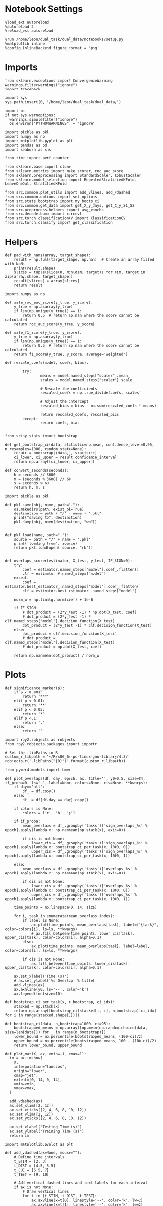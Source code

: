#+STARTUP: fold
#+PROPERTY: header-args:ipython :results both :exports both :async yes :session sample_overlaps :kernel dual_data :output-dir ./figures/sample_overlaps :file (lc/org-babel-tangle-figure-filename)

* Notebook Settings

#+begin_src ipython
%load_ext autoreload
%autoreload 2
%reload_ext autoreload

%run /home/leon/dual_task/dual_data/notebooks/setup.py
%matplotlib inline
%config InlineBackend.figure_format = 'png'
#+end_src

#+RESULTS:
: The autoreload extension is already loaded. To reload it, use:
:   %reload_ext autoreload
: Python exe
: /home/leon/mambaforge/envs/dual_data/bin/python

* Imports

#+begin_src ipython
  from sklearn.exceptions import ConvergenceWarning
  warnings.filterwarnings("ignore")
  import traceback

  import sys
  sys.path.insert(0, '/home/leon/dual_task/dual_data/')

  import os
  if not sys.warnoptions:
    warnings.simplefilter("ignore")
    os.environ["PYTHONWARNINGS"] = "ignore"

  import pickle as pkl
  import numpy as np
  import matplotlib.pyplot as plt
  import pandas as pd
  import seaborn as sns

  from time import perf_counter

  from sklearn.base import clone
  from sklearn.metrics import make_scorer, roc_auc_score
  from sklearn.preprocessing import StandardScaler, RobustScaler
  from sklearn.model_selection import RepeatedStratifiedKFold, LeaveOneOut, StratifiedKFold

  from src.common.plot_utils import add_vlines, add_vdashed
  from src.common.options import set_options
  from src.stats.bootstrap import my_boots_ci
  from src.common.get_data import get_X_y_days, get_X_y_S1_S2
  from src.preprocess.helpers import avg_epochs
  from src.decode.bump import circcvl
  from src.torch.classificationCV import ClassificationCV
  from src.torch.classify import get_classification
#+end_src

#+RESULTS:

* Helpers

#+begin_src ipython
def pad_with_nans(array, target_shape):
    result = np.full(target_shape, np.nan)  # Create an array filled with NaNs
    print(result.shape)
    slices = tuple(slice(0, min(dim, target)) for dim, target in zip(array.shape, target_shape))
    result[slices] = array[slices]
    return result
#+end_src

#+RESULTS:

#+begin_src ipython :tangle ../src/torch/utils.py
  import numpy as np

  def safe_roc_auc_score(y_true, y_score):
      y_true = np.asarray(y_true)
      if len(np.unique(y_true)) == 1:
          return 0.5  # return np.nan where the score cannot be calculated
      return roc_auc_score(y_true, y_score)

  def safe_f1_score(y_true, y_score):
      y_true = np.asarray(y_true)
      if len(np.unique(y_true)) == 1:
          return 0.5  # return np.nan where the score cannot be calculated
      return f1_score(y_true, y_score, average='weighted')
      #+end_src

#+RESULTS:

#+begin_src ipython :tangle ../src/torch/utils.py
  def rescale_coefs(model, coefs, bias):

          try:
                  means = model.named_steps["scaler"].mean_
                  scales = model.named_steps["scaler"].scale_

                  # Rescale the coefficients
                  rescaled_coefs = np.true_divide(coefs, scales)

                  # Adjust the intercept
                  rescaled_bias = bias - np.sum(rescaled_coefs * means)

                  return rescaled_coefs, rescaled_bias
          except:
                  return coefs, bias

#+end_src

#+RESULTS:

#+begin_src ipython :tangle ../src/torch/utils.py
  from scipy.stats import bootstrap

  def get_bootstrap_ci(data, statistic=np.mean, confidence_level=0.95, n_resamples=1000, random_state=None):
      result = bootstrap((data,), statistic)
      ci_lower, ci_upper = result.confidence_interval
      return np.array([ci_lower, ci_upper])
#+end_src

#+RESULTS:

#+begin_src ipython :tangle ../src/torch/utils.py
  def convert_seconds(seconds):
      h = seconds // 3600
      m = (seconds % 3600) // 60
      s = seconds % 60
      return h, m, s
#+end_src

#+RESULTS:

#+begin_src ipython :tangle ../src/torch/utils.py
  import pickle as pkl

  def pkl_save(obj, name, path="."):
      os.makedirs(path, exist_ok=True)
      destination = path + "/" + name + ".pkl"
      print("saving to", destination)
      pkl.dump(obj, open(destination, "wb"))


  def pkl_load(name, path="."):
      source = path + "/" + name + '.pkl'
      print('loading from', source)
      return pkl.load(open( source, "rb"))

#+end_src

#+RESULTS:

#+begin_src ipython
def overlaps_scorer(estimator, X_test, y_test, IF_SIGN=0):
    try:
        coef = estimator.named_steps["model"].coef_.flatten()
        clf = estimator #.named_steps["model"]
    except:
        coef = estimator.best_estimator_.named_steps["model"].coef_.flatten()
        clf = estimator.best_estimator_.named_steps["model"]

    norm_w = np.linalg.norm(coef) + 1e-6

    if IF_SIGN:
        # dot_product = (2*y_test -1) * np.dot(X_test, coef)
        # dot_product = (2*y_test -1) * clf.named_steps["model"].decision_function(X_test)
        dot_product = (2*y_test -1) * clf.decision_function(X_test)
    else:
        dot_product = clf.decision_function(X_test)
        # dot_product = clf.named_steps["model"].decision_function(X_test)
        # dot_product = np.dot(X_test, coef)

    return np.nanmean(dot_product) / norm_w
#+end_src

#+RESULTS:

* Plots

#+begin_src ipython
def significance_marker(p):
    if p < 0.001:
        return '***'
    elif p < 0.01:
        return '**'
    elif p < 0.05:
        return '*'
    elif p <.1:
        return '.'
    else:
        return ''
#+end_src

#+RESULTS:

#+begin_src ipython
import rpy2.robjects as robjects
from rpy2.robjects.packages import importr

# Set the .libPaths in R
custom_r_libpath = '~/R/x86_64-pc-linux-gnu-library/4.3/'
robjects.r('.libPaths("{0}")'.format(custom_r_libpath))

from pymer4.models import Lmer
#+end_src

#+RESULTS:
#+begin_example
During startup - Warning messages:
1: package ‘methods’ was built under R version 4.4.2
2: package ‘datasets’ was built under R version 4.4.2
3: package ‘utils’ was built under R version 4.4.2
4: package ‘grDevices’ was built under R version 4.4.2
5: package ‘graphics’ was built under R version 4.4.2
6: package ‘stats’ was built under R version 4.4.2
R[write to console]: In addition:
R[write to console]: Warning message:
R[write to console]: package ‘tools’ was built under R version 4.4.2
#+end_example

#+begin_src ipython
def plot_overlaps(df, day, epoch, ax, title='', y0=0.5, size=84, if_proba=0, ls='-', label=None, colors=None, cis=None, **kwargs):
    if day=='all':
        df_ = df.copy()
    else:
        df_ = df[df.day == day].copy()

    if colors is None:
        colors = ['r', 'b', 'g']

    if if_proba:
        mean_overlaps = df_.groupby('tasks')['sign_overlaps_%s' % epoch].apply(lambda x: np.nanmean(np.stack(x), axis=0))

        if cis is not None:
            lower_cis = df_.groupby('tasks')['sign_overlaps_%s' % epoch].apply(lambda x: bootstrap_ci_per_task(x, 1000, 0))
            upper_cis = df_.groupby('tasks')['sign_overlaps_%s' % epoch].apply(lambda x: bootstrap_ci_per_task(x, 1000, 1))

    else:
        mean_overlaps = df_.groupby('tasks')['overlaps_%s' % epoch].apply(lambda x: np.nanmean(np.stack(x), axis=0))

        if cis is not None:
            lower_cis = df_.groupby('tasks')['overlaps_%s' % epoch].apply(lambda x: bootstrap_ci_per_task(x, 1000, 0))
            upper_cis = df_.groupby('tasks')['overlaps_%s' % epoch].apply(lambda x: bootstrap_ci_per_task(x, 1000, 1))

    time_points = np.linspace(0, 14, size)

    for i, task in enumerate(mean_overlaps.index):
        if label is None:
            ax.plot(time_points, mean_overlaps[task], label=f"{task}", color=colors[i], ls=ls, **kwargs)
            # ax.fill_between(time_points, lower_cis[task], upper_cis[task], color=colors[i], alpha=0.1)
        else:
            ax.plot(time_points, mean_overlaps[task], label=label, color=colors[i], ls=ls, **kwargs)

        if cis is not None:
            ax.fill_between(time_points, lower_cis[task], upper_cis[task], color=colors[i], alpha=0.1)

    ax.set_xlabel('Time (s)')
    # ax.set_ylabel('%s Overlap' % title)
    add_vlines(ax)
    ax.axhline(y0, ls='--', color='k')
    ax.legend(fontsize=10)

def bootstrap_ci_per_task(x, n_bootstrap, ci_idx):
    stacked = np.stack(x)
    return np.array([bootstrap_ci(stacked[:, i], n_bootstrap)[ci_idx] for i in range(stacked.shape[1])])
#+end_src


#+RESULTS:

#+begin_src ipython
def bootstrap_ci(data, n_bootstrap=1000, ci=95):
    bootstrapped_means = np.array([np.mean(np.random.choice(data, size=len(data))) for _ in range(n_bootstrap)])
    lower_bound = np.percentile(bootstrapped_means, (100-ci)/2)
    upper_bound = np.percentile(bootstrapped_means, 100 - (100-ci)/2)
    return lower_bound, upper_bound
#+end_src

#+RESULTS:

#+begin_src ipython
def plot_mat(X, ax, vmin=-1, vmax=1):
  im = ax.imshow(
    X,
    interpolation="lanczos",
    origin="lower",
    cmap="jet",
    extent=[0, 14, 0, 14],
    vmin=vmin,
    vmax=vmax,
  )

  add_vdashed(ax)
  ax.set_xlim([2, 12])
  ax.set_xticks([2, 4, 6, 8, 10, 12])
  ax.set_ylim([2, 12])
  ax.set_yticks([2, 4, 6, 8, 10, 12])

  ax.set_xlabel("Testing Time (s)")
  ax.set_ylabel("Training Time (s)")
  return im
#+end_src

#+RESULTS:

#+begin_src ipython
import matplotlib.pyplot as plt

def add_vdashed(ax=None, mouse=""):
    # Define time intervals
    t_STIM = [2, 3]
    t_DIST = [4.5, 5.5]
    t_CUE = [6.5, 7]
    t_TEST = [9, 10]

    # Add vertical dashed lines and text labels for each interval
    if ax is not None:
        # Draw vertical lines
        for t in [t_STIM, t_DIST, t_TEST]:
            ax.axvline(x=t[0], linestyle='--', color='k', lw=2)
            ax.axvline(x=t[1], linestyle='--', color='k', lw=2)

            ax.axhline(y=t[0], linestyle='--', color='k', lw=2)
            ax.axhline(y=t[1], linestyle='--', color='k', lw=2)

        # Add text labels at the middle of each interval
        ax.text((t_STIM[0] + t_STIM[1]) / 2, 12.5, 'STIM', color='black',
                horizontalalignment='center', verticalalignment='center', fontsize=16)
        ax.text((t_DIST[0] + t_DIST[1]) / 2, 12.5, 'DIST', color='black',
                horizontalalignment='center', verticalalignment='center', fontsize=16)
        # ax.text((t_CUE[0] + t_CUE[1]) / 2, 12.5, 'CUE', color='black',
        #         horizontalalignment='center', verticalalignment='center', fontsize=16)
        ax.text((t_TEST[0] + t_TEST[1]) / 2, 12.5, 'TEST', color='black',
                horizontalalignment='center', verticalalignment='center', fontsize=16)

        ax.text(12.5, (t_STIM[0] + t_STIM[1]) / 2, 'STIM', color='black',
                horizontalalignment='center', verticalalignment='center', rotation='vertical',fontsize=16)
        ax.text(12.5, (t_DIST[0] + t_DIST[1]) / 2, 'DIST', color='black',
                horizontalalignment='center', verticalalignment='center', rotation='vertical',fontsize=16)
        # ax.text(12.5, (t_CUE[0] + t_CUE[1]) / 2, 'CUE', color='black',
        #         horizontalalignment='center', verticalalignment='center', rotation='vertical', fontsize=16)
        ax.text(12.5, (t_TEST[0] + t_TEST[1]) / 2, 'TEST', color='black',
                horizontalalignment='center', verticalalignment='center', rotation='vertical', fontsize=16)

#+end_src

#+RESULTS:

#+begin_src ipython
from mpl_toolkits.axes_grid1.inset_locator import inset_axes
def plot_overlaps_mat(df, day, vmin=-1, vmax=1, title=''):
    df_ = df[df.day == day].copy()
    colors = ['r', 'b', 'g']
    time_points = np.linspace(0, 14, 84)

    fig, ax = plt.subplots(1, 3, figsize=(15, 5))
    # fig, ax = plt.subplots(nrows=1, ncols=3, figsize=(3*width, height))

    for i, task in enumerate(df_.tasks.unique()):
        df_task = df_[df_.tasks==task]
        overlaps = df_task
        overlaps = np.array(df_task['overlaps'].tolist())

        mean_o = np.nanmean(overlaps, axis=0)

        im = plot_mat(mean_o.reshape(84, 84), ax[i], vmin, vmax)

    cax = inset_axes(ax[-1], width="5%", height="100%", loc='center right',
                     bbox_to_anchor=(0.12, 0, 1, 1), bbox_transform=ax[-1].transAxes, borderpad=0)

    # Add colorbar to the new axis
    cbar = fig.colorbar(im, cax=cax)
    cbar.set_label("%s Overlaps" % title)

    plt.subplots_adjust(right=0.85)  # Adjust figure to allocate space

#+end_src

#+RESULTS:

* Parameters

#+begin_src ipython
  DEVICE = 'cuda:0'
  old_mice = ['ChRM04','JawsM15', 'JawsM18', 'ACCM03', 'ACCM04']
  Jaws_mice = ['JawsM01', 'JawsM06', 'JawsM12', 'JawsM15', 'JawsM18']

  mice = ['JawsM01', 'JawsM06', 'JawsM12', 'JawsM15', 'JawsM18', 'ChRM04', 'ChRM23', 'ACCM03', 'ACCM04']
  mice = Jaws_mice

  tasks = ['DPA', 'DualGo', 'DualNoGo']
  # mice = ['AP02', 'AP12']
  # mice = ['PP09', 'PP17']
  # mice = 'JawsM15'

  kwargs = {
      'mouse': mice[0], 'laser': 0,
      'trials': 'correct', 'reload': 1, 'data_type': 'dF',
      'prescreen': None, 'pval': 0.05,
      'preprocess': False, 'scaler_BL': 'robust',
      'avg_noise':True, 'unit_var_BL': True,
      'random_state': None, 'T_WINDOW': 0.0,
      'l1_ratio': 0.95,
      'n_comp': None, 'scaler': None,
      'bootstrap': 1, 'n_boots': 128,
      'n_splits': 3, 'n_repeats': 16,
      'class_weight': 0,
      'multilabel': 0,
      'mne_estimator':'generalizing', # sliding or generalizing
      'n_jobs': 128,
  }

  # kwargs['days'] = ['first', 'middle', 'last']
  kwargs['days'] = ['first', 'last']
  # kwargs['days'] = 'all'
  options = set_options(**kwargs)

  safe_roc_auc = make_scorer(safe_roc_auc_score, needs_proba=True)
  safe_f1 = make_scorer(safe_f1_score, needs_proba=True)

  options['hp_scoring'] = lambda estimator, X_test, y_test: np.abs(overlaps_scorer(estimator, X_test, y_test, IF_SIGN=1))
  # options['hp_scoring'] = 'accuracy'
  options['scoring'] = overlaps_scorer

  dum = 'overlaps_all_loocv_laser_on'
  # dum = 'overlaps_loocv'
#+end_src

#+RESULTS:


* Decoding vs days

#+begin_src ipython
import sys
sys.path.insert(0, '/home/leon/Dclassify')
from src.classificationCV import ClassificationCV
#+end_src

#+RESULTS:

#+begin_src ipython
from sklearn.linear_model import LogisticRegression
net = LogisticRegression(penalty='l1', solver='liblinear', class_weight='balanced', n_jobs=None)
# net = LogisticRegression(penalty='elasticnet', solver='saga', n_jobs=None, l1_ratio=0.95,  tol=0.001, class_weight='balanced')

params = {'model__C': np.logspace(-3, 3, 10)} # , 'net__l1_ratio': np.linspace(0, 1, 10)}

options['hp_scoring'] = lambda estimator, X_test, y_test: np.abs(overlaps_scorer(estimator, X_test, y_test, IF_SIGN=1))
options['scoring'] = overlaps_scorer

options['n_jobs'] = -1
options['verbose'] = 0
model = ClassificationCV(net, params, **options)

options['cv'] = LeaveOneOut()
# options['cv'] = 5
#+end_src

#+RESULTS:
: PCA False None

#+begin_src ipython
options['verbose'] = 1
options['reload'] = 1

options['features'] = 'sample'
options['epochs'] = ['ED']
options['T_WINDOW'] = 0.0

tasks = ['DPA', 'DualGo', 'DualNoGo']

dfs = []

# mice = ['JawsM01', 'JawsM06', 'JawsM12', 'JawsM15', 'JawsM18', 'ChRM04', 'ChRM23', 'ACCM03', 'ACCM04']
# mice = ['ACCM04']

tasks = ['DPA', 'DualGo', 'DualNoGo']
tasks = ['all']
#+end_src

#+RESULTS:

#+begin_src ipython
new_mice = ['JawsM01', 'JawsM06', 'JawsM12', 'ChRM23']
# mice = ['ChRM04', 'ChRM23', 'ACCM03', 'ACCM04']

options['NEW_DATA'] = 0
# mice = ['JawsM15']

for mouse in mice:
    df_mouse = []
    options['mouse'] = mouse
    options = set_options(**options)
    days = options['days']
    print(days)

    if mouse in new_mice:
        options['reload'] = 0
        options['NEW_DATA'] = 1
    else:
        options['reload'] = 0
        options['NEW_DATA'] = 0

    for task in tasks:
        options['task'] = task

        for day in days:
            options['day'] = day

            try:
            # if 0==0:
                overlaps = get_classification(model, RETURN='df_scores', **options)
                options['reload'] = 0
                df_mouse.append(overlaps)
            except:
                pass

    df_mouse = pd.concat(df_mouse)
    df_mouse['mouse'] = mouse
    dfs.append(df_mouse)

df_sample = pd.concat(dfs)
print(df_sample.shape)
    #+end_src

#+RESULTS:
#+begin_example
['first', 'last']
Loading files from /storage/leon/dual_task/data/JawsM01
X_days (768, 184, 84) y_days (768, 13)
DATA: FEATURES sample TASK all TRIALS correct DAYS first LASER 0
y_labels (216, 14) ['DualNoGo' 'DualGo' 'DPA']
X (216, 184, 84) nans 0.0 y (216,) [0. 1.]
scores (216, 84, 84) 0.009806400632271468
df_A (216, 15) scores (216, 7056) labels (216, 14)
df (216, 15)
Loading files from /storage/leon/dual_task/data/JawsM01
X_days (768, 184, 84) y_days (768, 13)
DATA: FEATURES sample TASK all TRIALS correct DAYS last LASER 0
y_labels (91, 14) ['DPA' 'DualGo' 'DualNoGo']
X (91, 184, 84) nans 0.0 y (91,) [0. 1.]
scores (91, 84, 84) -0.011901851473847994
df_A (91, 15) scores (91, 7056) labels (91, 14)
df (91, 15)
['first', 'last']
Loading files from /storage/leon/dual_task/data/JawsM06
X_days (1152, 201, 84) y_days (1152, 13)
DATA: FEATURES sample TASK all TRIALS correct DAYS first LASER 0
y_labels (183, 14) ['DualNoGo' 'DualGo' 'DPA']
X (183, 201, 84) nans 0.0 y (183,) [0. 1.]
scores (183, 84, 84) 0.022756132646877775
df_A (183, 15) scores (183, 7056) labels (183, 14)
df (183, 15)
Loading files from /storage/leon/dual_task/data/JawsM06
X_days (1152, 201, 84) y_days (1152, 13)
DATA: FEATURES sample TASK all TRIALS correct DAYS last LASER 0
y_labels (248, 14) ['DualGo' 'DualNoGo' 'DPA']
X (248, 201, 84) nans 0.0 y (248,) [0. 1.]
scores (248, 84, 84) 0.011344295224675902
df_A (248, 15) scores (248, 7056) labels (248, 14)
df (248, 15)
['first', 'last']
Loading files from /storage/leon/dual_task/data/JawsM12
X_days (960, 423, 84) y_days (960, 13)
DATA: FEATURES sample TASK all TRIALS correct DAYS first LASER 0
y_labels (182, 14) ['DPA' 'DualGo' 'DualNoGo']
X (182, 423, 84) nans 0.0 y (182,) [0. 1.]
scores (182, 84, 84) 0.003044829680169619
df_A (182, 15) scores (182, 7056) labels (182, 14)
df (182, 15)
Loading files from /storage/leon/dual_task/data/JawsM12
X_days (960, 423, 84) y_days (960, 13)
DATA: FEATURES sample TASK all TRIALS correct DAYS last LASER 0
y_labels (141, 14) ['DPA' 'DualGo' 'DualNoGo']
X (141, 423, 84) nans 0.0 y (141,) [0. 1.]
scores (141, 84, 84) -0.018991863324651664
df_A (141, 15) scores (141, 7056) labels (141, 14)
df (141, 15)
['first', 'last']
Loading files from /storage/leon/dual_task/data/JawsM15
X_days (1152, 693, 84) y_days (1152, 15)
DATA: FEATURES sample TASK all TRIALS correct DAYS first LASER 0
y_labels (195, 16) ['DualGo' 'DualNoGo' 'DPA']
X (195, 693, 84) nans 0.0 y (195,) [0. 1.]
scores (195, 84, 84) 0.017342370954290066
df_A (195, 17) scores (195, 7056) labels (195, 16)
df (195, 17)
Loading files from /storage/leon/dual_task/data/JawsM15
X_days (1152, 693, 84) y_days (1152, 15)
DATA: FEATURES sample TASK all TRIALS correct DAYS last LASER 0
y_labels (249, 16) ['DualGo' 'DualNoGo' 'DPA']
X (249, 693, 84) nans 0.0 y (249,) [0. 1.]
scores (249, 84, 84) -0.006231142787683797
df_A (249, 17) scores (249, 7056) labels (249, 16)
df (249, 17)
['first', 'last']
Loading files from /storage/leon/dual_task/data/JawsM18
X_days (1152, 444, 84) y_days (1152, 15)
DATA: FEATURES sample TASK all TRIALS correct DAYS first LASER 0
y_labels (235, 16) ['DualNoGo' 'DualGo' 'DPA']
X (235, 444, 84) nans 0.0 y (235,) [0. 1.]
scores (235, 84, 84) -0.018919600627296723
df_A (235, 17) scores (235, 7056) labels (235, 16)
df (235, 17)
Loading files from /storage/leon/dual_task/data/JawsM18
X_days (1152, 444, 84) y_days (1152, 15)
DATA: FEATURES sample TASK all TRIALS correct DAYS last LASER 0
y_labels (283, 16) ['DPA' 'DualNoGo' 'DualGo']
X (283, 444, 84) nans 0.0 y (283,) [0. 1.]
scores (283, 84, 84) -0.054164297654174486
df_A (283, 17) scores (283, 7056) labels (283, 16)
df (283, 17)
(2023, 18)
#+end_example

#+begin_src ipython
print(df_sample.keys())
#+end_src

#+RESULTS:
:        'laser', 'day', 'choice', 'pair', 'odr_perf', 'odr_choice',
:        'odr_response', 'idx', 'overlaps', 'mouse', 'performance', 'odor_pair'],
:       dtype='object')
: Index(['index', 'sample_odor', 'dist_odor', 'test_odor', 'tasks', 'response',
:        'laser', 'day', 'choice', 'pair', 'odr_perf', 'odr_choice',
:        'odr_response', 'idx', 'overlaps', 'mouse', 'performance', 'odor_pair'],
:       dtype='object')

#+begin_src ipython
print(df_sample.mouse.unique())
#+end_src

#+RESULTS:
:RESULTS:
:
: ['JawsM01' 'JawsM06' 'JawsM12' 'JawsM15' 'JawsM18']
:END:

#+begin_src ipython
df_sample['performance'] = df_sample['response'].apply(lambda x: 0 if 'incorrect' in x else 1)
df_sample['pair'] = df_sample['response'].apply(lambda x: 0 if (('rej' in x) or ('fa' in x)) else 1)
 #+end_src

 #+RESULTS:

 #+begin_src ipython
print(len(days))
 #+end_src

#+RESULTS:
: 2

#+begin_src ipython
if len(days)>3:
    name = 'df_sample_%s_days' % dum
elif len(days)==2:
    name = 'df_sample_%s_early_late' % dum
else:
    name = 'df_sample_%s' % dum

if len(mice)==1:
    pkl_save(df_sample, '%s' % name, path="/storage/leon/dual_task/data/%s/overlaps" % options['mouse'])
elif len(mice)==2:
    pkl_save(df_sample, '%s' % name, path="/storage/leon/dual_task/data/mice/overlaps_ACC")
else:
    pkl_save(df_sample, '%s' % name, path="/storage/leon/dual_task/data/mice/overlaps")

#+end_src

#+RESULTS:
: saving to /storage/leon/dual_task/data/mice/overlaps/df_sample_overlaps_all_loocv_laser_on_early_late.pkl

#+begin_src ipython

#+end_src

#+RESULTS:
: 92a06121-371d-4144-9f21-aaa9d4ad2d0c

* Data

#+begin_src ipython
if len(options['days'])>3:
    name = 'df_sample_%s_days' % dum
elif len(options['days'])==2:
    name = 'df_sample_%s_early_late' % dum
else:
    name = 'df_sample_%s' % dum

if len(mice)==1:
    df_sample = pkl_load('%s' % name, path="/storage/leon/dual_task/data/%s/overlaps" % options['mouse'])
elif len(mice)==2:
    df_sample = pkl_load('%s' % name, path="/storage/leon/dual_task/data/mice/overlaps_ACC")
else:
    df_sample = pkl_load('%s' % name, path="/storage/leon/dual_task/data/mice/overlaps")#.reset_index()
#+end_src

#+RESULTS:
: loading from /storage/leon/dual_task/data/mice/overlaps/df_sample_overlaps_all_loocv_early_late.pkl

#+begin_src ipython
print(df_sample.mouse.unique(), df_sample.shape)
#+end_src

#+RESULTS:
: ['JawsM01' 'JawsM06' 'JawsM12' 'JawsM15' 'JawsM18' 'ChRM04' 'ChRM23'
:  'ACCM03' 'ACCM04'] (5568, 17)

#+begin_src ipython
print(df_sample.mouse.unique())
#+end_src

#+RESULTS:
: ['JawsM01' 'JawsM06' 'JawsM12' 'JawsM15' 'JawsM18' 'ChRM04' 'ChRM23'
:  'ACCM03' 'ACCM04']

#+begin_src ipython

#+end_src

#+RESULTS:

#+begin_src ipython
print(df_sample.keys())
#+end_src

#+RESULTS:
: Index(['index', 'sample_odor', 'dist_odor', 'test_odor', 'tasks', 'response',
:        'laser', 'day', 'choice', 'odr_perf', 'odr_choice', 'odr_response',
:        'idx', 'overlaps', 'mouse', 'performance', 'pair'],
:       dtype='object')

#+begin_src ipython
options['T_WINDOW'] = 0.0
options = set_options(**options)
df_sample['overlaps_diag'] = df_sample['overlaps'].apply(lambda x: np.diag(np.array(x).reshape(84, 84)))
df_sample['sign_overlaps_diag'] = (2.0 * df_sample['sample_odor'] -1 )  * df_sample['overlaps'].apply(lambda x: np.diag(np.array(x).reshape(84, 84)))

for epoch2 in ['ED', 'MD', 'LD', 'TEST', 'CHOICE']:
        options['epochs'] = [epoch2]
        df_sample['overlaps_diag_%s' % epoch2] = df_sample['overlaps_diag'].apply(lambda x: avg_epochs(np.array(x), **options))
        df_sample['sign_overlaps_diag_%s' % epoch2] = df_sample['sign_overlaps_diag'].apply(lambda x: avg_epochs(np.array(x), **options))
#+end_src

#+RESULTS:

#+begin_src ipython
options['T_WINDOW'] = 0.0
options = set_options(**options)

for epoch in ['ED', 'MD', 'LD', 'TEST', 'CHOICE']:
    options['epochs'] = [epoch]
    df_sample['sign_overlaps_%s' % epoch] = (2.0 * df_sample['sample_odor'] -1 ) * df_sample['overlaps'].apply(lambda x: avg_epochs(np.array(x).reshape(84, 84).T, **options))
    df_sample['overlaps_%s' % epoch] = df_sample['overlaps'].apply(lambda x: avg_epochs(np.array(x).reshape(84, 84).T, **options))

    for epoch2 in ['ED', 'MD', 'LD', 'TEST', 'CHOICE']:
        options['epochs'] = [epoch2]
        df_sample['overlaps_%s_%s' % (epoch, epoch2)] = df_sample['overlaps_%s' % epoch].apply(lambda x: avg_epochs(np.array(x), **options))
        df_sample['sign_overlaps_%s_%s' % (epoch, epoch2)] = df_sample['sign_overlaps_%s' % epoch].apply(lambda x: avg_epochs(np.array(x), **options))
#+end_src

#+RESULTS:

#+begin_src ipython
fig, ax = plt.subplots(nrows=1, ncols=3, figsize=(3*width, height), sharex=True)

df = df_sample.copy()
# df = df[df.laser==0]
# df = df[df.odr_perf==1]
# df = df[df.mouse!='ACCM04']

# Jaws_mice = ['JawsM01', 'JawsM06', 'JawsM12', 'JawsM15', 'JawsM18']
# df = df[df.mouse.isin(Jaws_mice)]

sns.lineplot(data=df, x='day', y='performance', hue='tasks', marker='o', legend=1, palette=['b', 'r', 'g'], ax=ax[0])
ax[0].axhline(0.5, ls='--', color='k')
ax[0].set_xlabel('Day')
ax[0].set_ylabel('DPA Performance')
ax[0].legend(fontsize=10)
ax[0].set_ylim([.475, 1])

df = df_sample.copy()
df = df[df.laser==1].dropna()
# df = df[df.mouse!='ACCM04']

# Jaws_mice = ['JawsM01', 'JawsM06', 'JawsM12', 'JawsM15', 'JawsM18']
# df = df[df.mouse.isin(Jaws_mice)]
# print(df.mouse.unique())

sns.lineplot(data=df, x='day', y='odr_perf', hue='tasks', marker='o', legend=1, palette=['b', 'g'], ax=ax[1])
ax[1].axhline(0.5, ls='--', color='k')
ax[1].set_xlabel('Day')
ax[1].set_ylabel('GNG Performance')
ax[1].legend(fontsize=10)

df = df_sample.copy()
# df = df[df.laser==0]
# df = df[df.performance==1]

# Jaws_mice = ['JawsM01', 'JawsM06', 'JawsM12', 'JawsM15', 'JawsM18']
# df = df[df.mouse.isin(Jaws_mice)]

sns.lineplot(data=df, x='day', y='sign_overlaps_diag_CHOICE', hue='tasks', marker='o', legend=1, palette=[ 'r', 'b', 'g'], ax=ax[2])

ax[2].axhline(0., ls='--', color='k')
ax[2].set_xlabel('Day')
ax[2].set_ylabel('Sample Overlap')
ax[2].set_title('Late Delay')
ax[2].legend(fontsize=10)

plt.savefig('figures/icrm/sample_overlaps_LD.svg', dpi=300)
plt.show()
#+end_src

#+RESULTS:
:RESULTS:
: No artists with labels found to put in legend.  Note that artists whose label start with an underscore are ignored when legend() is called with no argument.
[[./figures/sample_overlaps/figure_34.png]]
:END:

 #+begin_src ipython
n_ = len(options['days'])+1
fig, ax = plt.subplots(nrows=1, ncols=n_, figsize=(n_*width, height), sharex=True)

# Jaws_mice = ['JawsM01', 'JawsM06', 'JawsM12', 'JawsM15', 'JawsM18']
# df = df[df.mouse.isin(Jaws_mice)]
# print(df.mouse.unique(), df.shape)

epoch= 'ED'

df = df_sample.copy()
df = df[df.mouse=='JawsM15']

ls = ['-', '--', '-', '--']
colors = ['r', 'b', 'g']
labels = ['AC', 'AD', 'BD', 'BC']
tasks = ['DPA', 'DualGo', 'DualNoGo']

for k in range(3):
    df_ = df[df.tasks==tasks[k]]
    for i in range(2):
        for j in range(2):
            df__ = df_[(df_.sample_odor==i) & (df_.test_odor==j)]
            plot_overlaps(df__, 'last', epoch, ax[k], y0=0., if_proba=0, label=labels[2*i+j], cis=None, ls=ls[2*i+j], colors=[colors[k]], alpha=(i+1)/2)

    ax[k].set_xlabel('Time (s)')
    ax[k].set_ylabel('Sample Overlap')
    # ax[k].set_ylim([-0.25, 1.25])

ax[-1].legend(fontsize=10)

plt.savefig('figures/icrm/sample_overlaps_corr_incorr_%s.svg' % epoch, dpi=300)
plt.show()
#+end_src

#+RESULTS:
[[./figures/sample_overlaps/figure_35.png]]

#+begin_src ipython
df = df_sample.copy()
df = df[df.laser==0]
df = df[df.performance==1]

sns.lineplot(data=df, x='day', y='sign_overlaps_diag_CHOICE', marker='o', legend=0, color='b')
sns.lineplot(data=df, x='day', y='sign_overlaps_diag_CHOICE', hue='mouse', marker='o', legend=0, alpha=.3, errorbar=None)
plt.show()
#+end_src

#+RESULTS:
[[./figures/sample_overlaps/figure_35.png]]

#+begin_src ipython
import pingouin as pg
df = df_sample.copy()
df = df[df.laser==0]
aov = pg.rm_anova(dv='sign_overlaps_ED_LD', within=['day', 'tasks'], subject='mouse', data=df, detailed=True)
print(aov)
#+end_src

#+RESULTS:
:         Source        SS  ddof1  ddof2        MS         F     p-unc  \
: 0          day  0.001909      1      8  0.001909  0.177693  0.684462
: 1        tasks  0.250017      2     16  0.125009  6.461693  0.008769
: 2  day * tasks  0.000102      2     16  0.000051  0.003094  0.996911
:
:    p-GG-corr       ng2       eps
: 0   0.684462  0.000786  1.000000
: 1   0.016094  0.093350  0.776760
: 2   0.981902  0.000042  0.661063

#+begin_src ipython

#+end_src

#+RESULTS:

#+begin_src ipython
df = df_sample.copy()
df = df[df.laser==0]
# sns.lineplot(data=df, x='performance', y='sign_overlaps_CHOICE_CHOICE', marker='o', legend=0, color='k')
sns.lineplot(data=df, x='performance', y='sign_overlaps_diag_LD', hue='tasks', marker='o', legend=1, palette=[ 'b', 'r', 'g'])

plt.axhline(0., ls='--', color='k')
plt.xlabel('Response')
plt.ylabel('Sample Overlap')
plt.legend(fontsize=10)
plt.xticks([0, 1], ['Incorrect', 'Correct'])

plt.savefig('figures/icrm/sample_gng_perf.svg', dpi=300)
plt.show()
#+end_src

#+RESULTS:
[[./figures/sample_overlaps/figure_38.png]]

#+begin_src ipython
fig, ax = plt.subplots(nrows=1, ncols=3, figsize=(3*width, height))

df = df_sample.copy()
df = df[df.laser==0]
df = df[df.odr_perf==1]

# Jaws_mice = ['JawsM01', 'JawsM06', 'JawsM12', 'JawsM15', 'JawsM18']
# df = df[df.mouse.isin(Jaws_mice)]

sns.lineplot(data=df, x='day', y='sign_overlaps_ED_LD', hue='tasks', marker='o', legend=1, palette=[ 'b', 'g'], ax=ax[0])

ax[0].axhline(0., ls='--', color='k')
ax[0].set_xlabel('Day')
ax[0].set_ylabel('Sample Overlap')
ax[0].legend(fontsize=10)
ax[0].set_title('GNG Correct Trials')
ax[0].set_ylim([-0.5,1.5])

df = df_sample.copy()
df = df[df.laser==0]
# df = df[df.mouse!='ACCM04']
df = df[df.odr_perf==0]

# Jaws_mice = ['JawsM01', 'JawsM06', 'JawsM12', 'JawsM15', 'JawsM18']
# df = df[df.mouse.isin(Jaws_mice)]

sns.lineplot(data=df, x='day', y='sign_overlaps_ED_LD', hue='tasks', marker='o', legend=1, palette=[ 'b', 'g'], ax=ax[1])

ax[1].axhline(0., ls='--', color='k')
ax[1].set_xlabel('Day')
ax[1].set_ylabel('Sample Overlap')
ax[1].set_title('GNG Incorrect Trials')
ax[1].legend(fontsize=10)

df = df_sample.copy()
df = df[df.laser==0]
# df = df[df.mouse!='ACCM04']
# df = df[df.odr_perf==1]
# df = df[df.sample==1]

# Jaws_mice = ['JawsM01', 'JawsM06', 'JawsM12', 'JawsM15', 'JawsM18']
# df = df[df.mouse.isin(Jaws_mice)]

# df = df[df.day=='first']
sns.lineplot(data=df, x='performance', y='sign_overlaps_ED_LD', hue='tasks', marker='o', legend=1, palette=[ 'b', 'r', 'g'], ax=ax[2])

ax[2].axhline(0., ls='--', color='k')
ax[2].set_xlabel('Response')
ax[2].set_ylabel('Sample Overlap')
ax[2].legend(fontsize=10)
ax[2].set_xticks([0, 1], ['Incorrect', 'Correct'])

plt.savefig('figures/icrm/sample_gng_perf.svg', dpi=300)
plt.show()
#+end_src

#+RESULTS:
[[./figures/sample_overlaps/figure_39.png]]


#+begin_src ipython
import pingouin as pg
df = df_sample.copy()
df = df[df.laser==0]
# df = df[df.day=='first']
aov = pg.rm_anova(dv='sign_overlaps_diag_LD', within=['performance', 'tasks'], subject='mouse', data=df, detailed=True)
print(aov)
#+end_src

#+RESULTS:
:                 Source        SS  ddof1  ddof2        MS         F     p-unc  \
: 0          performance  0.018183      1      8  0.018183  1.498068  0.255790
: 1                tasks  0.157806      2     16  0.078903  2.096119  0.155412
: 2  performance * tasks  0.013716      2     16  0.006858  0.633605  0.543479
:
:    p-GG-corr       ng2       eps
: 0   0.255790  0.004184  1.000000
: 1   0.183573  0.035184  0.540264
: 2   0.519755  0.003160  0.842242

#+begin_src ipython
df = df_sample.copy()
df = df[df.laser==0]
# df = df[df.odr_perf==0]
# df = df[df.mouse!='ACCM04']

# df = df[df.day=='middle'].dropna()
sns.lineplot(data=df, x='choice', y='sign_overlaps_ED_LD', hue='tasks', marker='o', legend=1, palette=['b', 'r', 'g'])

plt.xlabel('DPA Choice')
plt.ylabel('Sample Overlap')
plt.legend(fontsize=10)
plt.xticks([0, 1], ['No Lick', 'Lick'])
plt.title('Middle')
plt.savefig('figures/icrm/lick_vs_gng_perf.svg', dpi=300)

plt.show()
#+end_src

#+RESULTS:
[[./figures/sample_overlaps/figure_39.png]]


 #+begin_src ipython
n_ = len(options['days'])
fig, ax = plt.subplots(nrows=1, ncols=n_, figsize=(n_*width, height), sharex=True, sharey=True)

df = df_sample.copy()
df = df[df.laser==0]
df = df[df.performance==1]

# Jaws_mice = ['JawsM01', 'JawsM06', 'JawsM12', 'JawsM15', 'JawsM18']
# df = df[df.mouse.isin(Jaws_mice)]

# print(df.mouse.unique(), df.shape)

epoch= 'diag'

plot_overlaps(df, 'first', epoch, ax[0], title='Sample', y0=0., if_proba=1)
# plot_overlaps(df, 'middle', epoch, ax[1], title='Sample', y0=0., if_abs=0)
plot_overlaps(df, 'last', epoch, ax[n_-1], title='Sample', y0=0., if_proba=1)

ax[0].set_ylabel('Sample Overlap')
ax[0].set_title('First')
ax[1].set_title('Middle')
ax[n_-1].set_title('Last')

# ax[2].legend(fontsize=10)

plt.savefig('figures/icrm/sample_overlaps_%s.svg' % epoch, dpi=300)

plt.show()
#+end_src

#+RESULTS:
[[./figures/sample_overlaps/figure_41.png]]

 #+begin_src ipython
n_ = len(options['days'])
fig, ax = plt.subplots(nrows=1, ncols=n_, figsize=(n_*width, height), sharex=True, sharey=True)

df = df_sample.copy()
df = df[df.laser==0]
df = df[df.performance==0]

# Jaws_mice = ['JawsM01', 'JawsM06', 'JawsM12', 'JawsM15', 'JawsM18']
# df = df[df.mouse.isin(Jaws_mice)]

# print(df.mouse.unique(), df.shape)

epoch= 'diag'

plot_overlaps(df, 'first', epoch, ax[0], title='Sample', y0=0., if_proba=1)
# plot_overlaps(df, 'middle', epoch, ax[1], title='Sample', y0=0., if_abs=0)
plot_overlaps(df, 'last', epoch, ax[n_-1], title='Sample', y0=0., if_proba=1)

ax[0].set_ylabel('Sample Overlap')
ax[0].set_title('First')
ax[1].set_title('Middle')
ax[n_-1].set_title('Last')

# ax[2].legend(fontsize=10)

plt.savefig('figures/icrm/sample_overlaps_incorr_%s.svg' % epoch, dpi=300)

plt.show()
#+end_src

#+RESULTS:
[[./figures/sample_overlaps/figure_42.png]]

 #+begin_src ipython
n_ = len(options['days'])+1
fig, ax = plt.subplots(nrows=1, ncols=n_, figsize=(n_*width, height), sharex=True)

# Jaws_mice = ['JawsM01', 'JawsM06', 'JawsM12', 'JawsM15', 'JawsM18']
# df = df[df.mouse.isin(Jaws_mice)]
# print(df.mouse.unique(), df.shape)

epoch= 'LD'

df = df_sample.copy()
df = df[df.mouse=='JawsM15']

ls = ['-', '--', '-', '--']
colors = ['r', 'b', 'g']
labels = ['AC', 'AD', 'BD', 'BC']

for k in range(3):
    df_ = df[df.tasks==tasks[k]]
    for i in range(2):
        for j in range(2):
            df__ = df_[(df_.performance==1) & (df_.sample_odor==i) & (df_.test_odor==j)]
            plot_overlaps(df__, 'last', epoch, ax[k], y0=0., if_proba=0, label=labels[2*i+j], cis=None, ls=ls[2*i+j], colors=[colors[k]], alpha=(i+1)/2)

    ax[k].set_xlabel('Time (s)')
    ax[k].set_ylabel('Sample Overlap')
    # ax[k].set_ylim([-0.25, 1.25])

ax[-1].legend(fontsize=10)

plt.savefig('figures/icrm/sample_overlaps_corr_incorr_%s.svg' % epoch, dpi=300)
plt.show()
#+end_src

#+RESULTS:
[[./figures/sample_overlaps/figure_44.png]]

#+begin_src ipython

#+end_src

#+RESULTS:

#+begin_src ipython
n_ = len(options['days'])
fig, ax = plt.subplots(nrows=n_, ncols=3, figsize=(3*width, n_*height))

df = df_sample.copy()
df = df[df.laser==0]
# df = df[df.mouse!='ACCM04']
# df = df[df.performance==0]
# df = df[df.odr_perf==1]

epoch= 'LD'
colors = ['r', 'b', 'g']
tasks = ['DPA', 'DualGo', 'DualNoGo']

for i in range(3):
    df_ = df[df.tasks==tasks[i]]
    plot_overlaps(df_[(df_.pair==1)], 'first', epoch, ax[0][i], title='Sample', y0=0., ls='-', label='Pair', colors=[colors[i]], if_proba=1, cis=1)
    plot_overlaps(df_[(df_.pair==0)], 'first', epoch, ax[0][i], title='Sample', y0=0.,ls='--', label='No Pair', colors=[colors[i]], if_proba=1, cis=1)

    plot_overlaps(df_[(df_.pair==1)], 'last', epoch, ax[n_-1][i], title='Sample', y0=0., ls='-', label='Pair', colors=[colors[i]], if_proba=1, cis=1)
    plot_overlaps(df_[(df_.pair==0)], 'last', epoch, ax[n_-1][i], title='Sample', y0=0., ls='--', label='No Pair', colors=[colors[i]], if_proba=1, cis=1)

    ax[0][i].set_ylabel('Sample Overlap')
    ax[1][i].set_ylabel('Sample Overlap')
    ax[0][i].set_ylim([-.2, 1.5])
    ax[1][i].set_ylim([-.2, 1.5])
    ax[0][i].set_xlim([0, 14])
    ax[n_-1][i].set_xlim([0, 14])
    ax[0][i].set_xticks(np.arange(0, 16, 2))
    ax[1][i].set_xticks(np.arange(0, 16, 2))

# ax[2].legend(fontsize=10)
plt.savefig('figures/icrm/sample_overlaps_%s_pair_nopair.svg' % epoch, dpi=300)

plt.show()
#+end_src



#+begin_src ipython
n_ = len(options['days'])
fig, ax = plt.subplots(nrows=n_, ncols=3, figsize=(3*width, n_*height))

df = df_sample.copy()
df = df[df.laser==0]
# df = df[df.performance==0]
# df = df[df.odr_perf==1]

epoch= 'ED'
colors = ['r', 'b', 'g']
tasks = ['DPA', 'DualGo', 'DualNoGo']

for i in range(3):
    df_ = df[df.tasks==tasks[i]]
    plot_overlaps(df_[(df_.choice==1)], 'first', epoch, ax[0][i], title='Sample', y0=0., ls='-', label='Lick', colors=[colors[i]], if_proba=1, cis=1)
    plot_overlaps(df_[(df_.choice==0)], 'first', epoch, ax[0][i], title='Sample', y0=0.,ls='--', label='No Lick', colors=[colors[i]], if_proba=1, cis=1)

    plot_overlaps(df_[(df_.choice==1)], 'last', epoch, ax[n_-1][i], title='Sample', y0=0., ls='-', label='Lick', colors=[colors[i]], if_proba=1, cis=1)
    plot_overlaps(df_[(df_.choice==0)], 'last', epoch, ax[n_-1][i], title='Sample', y0=0., ls='--', label='No Lick', colors=[colors[i]], if_proba=1, cis=1)

    ax[0][i].set_ylabel('Sample Overlap')
    ax[1][i].set_ylabel('Sample Overlap')
    ax[0][i].set_ylim([-.2, 1.5])
    ax[1][i].set_ylim([-.2, 1.5])
    ax[0][i].set_xlim([0, 14])
    ax[n_-1][i].set_xlim([0, 14])
    ax[0][i].set_xticks(np.arange(0, 16, 2))
    ax[1][i].set_xticks(np.arange(0, 16, 2))

# ax[2].legend(fontsize=10)
plt.savefig('figures/icrm/sample_overlaps_%s_lick_nolick.svg' % epoch, dpi=300)

plt.show()
#+end_src

#+RESULTS:
[[./figures/sample_overlaps/figure_47.png]]

#+begin_src ipython
n_ = len(options['days'])
fig, ax = plt.subplots(nrows=n_, ncols=3, figsize=(3*width, n_*height))

df = df_sample.copy()
df = df[df.laser==0]
# df = df[df.performance==0]
# df = df[df.odr_perf==1]

epoch= 'ED'
colors = ['r', 'b', 'g']
tasks = ['DPA', 'DualGo', 'DualNoGo']

for i in range(3):
    df_ = df[df.tasks==tasks[i]]
    plot_overlaps(df_[(df_.performance==1)], 'first', epoch, ax[0][i], title='Sample', y0=0., ls='-', label='Correct', colors=[colors[i]], if_proba=1, cis=1)
    plot_overlaps(df_[(df_.performance==0)], 'first', epoch, ax[0][i], title='Sample', y0=0.,ls='--', label='No Correct', colors=[colors[i]], if_proba=1, cis=1)

    plot_overlaps(df_[(df_.performance==1)], 'last', epoch, ax[n_-1][i], title='Sample', y0=0., ls='-', label='Correct', colors=[colors[i]], if_proba=1, cis=1)
    plot_overlaps(df_[(df_.performance==0)], 'last', epoch, ax[n_-1][i], title='Sample', y0=0., ls='--', label='No Correct', colors=[colors[i]], if_proba=1, cis=1)

    ax[0][i].set_ylabel('Sample Overlap')
    ax[1][i].set_ylabel('Sample Overlap')
    ax[0][i].set_ylim([-.2, 1.5])
    ax[1][i].set_ylim([-.2, 1.5])
    ax[0][i].set_xlim([0, 14])
    ax[n_-1][i].set_xlim([0, 14])
    ax[0][i].set_xticks(np.arange(0, 16, 2))
    ax[1][i].set_xticks(np.arange(0, 16, 2))

# ax[2].legend(fontsize=10)
plt.savefig('figures/icrm/sample_overlaps_%s_correct_nocorrect.svg' % epoch, dpi=300)

plt.show()
#+end_src

#+RESULTS:
[[./figures/sample_overlaps/figure_48.png]]

 #+begin_src ipython
n_ = len(options['days'])+1
fig, ax = plt.subplots(nrows=1, ncols=n_, figsize=(n_*width, height), sharex=True)

# Jaws_mice = ['JawsM01', 'JawsM06', 'JawsM12', 'JawsM15', 'JawsM18']
# df = df[df.mouse.isin(Jaws_mice)]

# print(df.mouse.unique(), df.shape)

epoch= 'diag'

df = df_sample.copy()
df = df[df.laser==0]
df = df[df.tasks=='DPA']
# df = df[df.mouse=='JawsM15']

df_ = df[df.choice==1]
plot_overlaps(df_, 'all', epoch, ax[0], title='Sample', y0=0., if_proba=1, label='Lick', cis=True)

df_ = df[df.choice==0]
plot_overlaps(df_, 'all', epoch, ax[0], title='Sample', y0=0., if_proba=1, ls='--', label='No Lick', cis=True)

df = df_sample.copy()
df = df[df.laser==0]
df = df[df.tasks=='DualGo']
# df = df[df.mouse=='JawsM15']

df_ = df[df.choice==1]
plot_overlaps(df_, 'all', epoch, ax[1], title='Sample', y0=0., if_proba=1, colors=['b'], label='Lick', cis=True)

df_ = df[df.choice==0]
plot_overlaps(df_, 'all', epoch, ax[1], title='Sample', y0=0., if_proba=1, ls='--', colors=['b'], label='No Lick', cis=True)

df = df_sample.copy()
df = df[df.laser==0]
df = df[df.tasks=='DualNoGo']
# df = df[df.mouse=='JawsM15']

df_ = df[df.choice==1]
plot_overlaps(df_, 'all', epoch, ax[2], title='Sample', y0=0., if_proba=1, colors=['g'], label='Lick', cis=True)

df_ = df[df.choice==0]
plot_overlaps(df_, 'all', epoch, ax[2], title='Sample', y0=0., if_proba=1, ls='--', colors=['g'], label='No Lick', cis=True)

ax[0].set_ylabel('Sample Overlap')
ax[0].set_ylim([-0.25, 1.25])
ax[1].set_ylim([-0.25, 1.25])
ax[2].set_ylim([-0.25, 1.25])
# ax[0].set_title('DPA')
# ax[1].set_title('Go')
# ax[n_-1].set_title('NoGo')

# ax[2].legend(fontsize=10)

plt.savefig('figures/icrm/sample_overlaps_lick_nolick_%s.svg' % epoch, dpi=300)
plt.show()
#+end_src

#+RESULTS:
[[./figures/sample_overlaps/figure_45.png]]

 #+begin_src ipython
n_ = len(options['days'])+1
fig, ax = plt.subplots(nrows=1, ncols=n_, figsize=(n_*width, height), sharex=True)

# Jaws_mice = ['JawsM01', 'JawsM06', 'JawsM12', 'JawsM15', 'JawsM18']
# df = df[df.mouse.isin(Jaws_mice)]

# print(df.mouse.unique(), df.shape)

epoch= 'CHOICE'

df = df_sample.copy()
df = df[df.day=='first']
df = df[df.laser==0]
df = df[df.tasks=='DPA']
df = df[df.performance==1]
# df = df[df.mouse!='ACCM04']

df_ = df[df.pair==1]
plot_overlaps(df_, 'all', epoch, ax[0], title='Sample', y0=0., if_proba=1, label='Pair', cis=True)

df_ = df[df.pair==0]
plot_overlaps(df_, 'all', epoch, ax[0], title='Sample', y0=0., if_proba=1, ls='--', label='No Pair', cis=True)

df = df_sample.copy()
df = df[df.day=='first']
df = df[df.laser==0]
df = df[df.tasks=='DualGo']
df = df[df.performance==1]
# df = df[df.mouse=='JawsM15']

df_ = df[df.pair==1]
plot_overlaps(df_, 'all', epoch, ax[1], title='Sample', y0=0., if_proba=1, colors=['b'], label='Pair', cis=True)

df_ = df[df.pair==0]
plot_overlaps(df_, 'all', epoch, ax[1], title='Sample', y0=0., if_proba=1, ls='--', colors=['b'], label='No Pair', cis=True)

df = df_sample.copy()
df = df[df.day=='first']
df = df[df.laser==0]
df = df[df.tasks=='DualNoGo']
df = df[df.performance==1]
# df = df[df.mouse=='JawsM15']

df_ = df[df.pair==1]
plot_overlaps(df_, 'all', epoch, ax[2], title='Sample', y0=0., if_proba=1, colors=['g'], label='Pair', cis=True)

df_ = df[df.pair==0]
plot_overlaps(df_, 'all', epoch, ax[2], title='Sample', y0=0., if_proba=1, ls='--', colors=['g'], label='No Pair', cis=True)

ax[0].set_ylabel('Sample Overlap')
ax[0].set_ylim([-0.25, 1.25])
ax[1].set_ylim([-0.25, 1.25])
ax[2].set_ylim([-0.25, 1.25])
# ax[0].set_title('DPA')
# ax[1].set_title('Go')
# ax[n_-1].set_title('NoGo')

# ax[2].legend(fontsize=10)

plt.savefig('figures/icrm/sample_overlaps_pair_nopair_%s.svg' % epoch, dpi=300)
plt.show()
#+end_src

#+RESULTS:
[[./figures/sample_overlaps/figure_47.png]]

#+begin_src ipython
n_ = len(options['days'])
fig, ax = plt.subplots(nrows=n_, ncols=3, figsize=(3*width, n_*height))

df = df_sample.copy()
df = df[df.laser==0]
# df = df[df.performance==0]
# df = df[df.odr_perf==1]

epoch= 'ED'
colors = ['r', 'b', 'g']
tasks = ['DPA', 'DualGo', 'DualNoGo']

for i in range(3):
    df_ = df[df.tasks==tasks[i]]
    plot_overlaps(df_[(df_.choice==1)], 'first', epoch, ax[0][i], title='Sample', y0=0., ls='-', label='Lick', colors=[colors[i]], if_proba=1, cis=1)
    plot_overlaps(df_[(df_.choice==0)], 'first', epoch, ax[0][i], title='Sample', y0=0.,ls='--', label='No Lick', colors=[colors[i]], if_proba=1, cis=1)

    plot_overlaps(df_[(df_.choice==1)], 'last', epoch, ax[n_-1][i], title='Sample', y0=0., ls='-', label='Lick', colors=[colors[i]], if_proba=1, cis=1)
    plot_overlaps(df_[(df_.choice==0)], 'last', epoch, ax[n_-1][i], title='Sample', y0=0., ls='--', label='No Lick', colors=[colors[i]], if_proba=1, cis=1)

    ax[0][i].set_ylabel('Sample Overlap')
    ax[1][i].set_ylabel('Sample Overlap')
    ax[0][i].set_ylim([-.2, 1.5])
    ax[1][i].set_ylim([-.2, 1.5])
    ax[0][i].set_xlim([0, 14])
    ax[n_-1][i].set_xlim([0, 14])
    ax[0][i].set_xticks(np.arange(0, 16, 2))
    ax[1][i].set_xticks(np.arange(0, 16, 2))

# ax[2].legend(fontsize=10)
plt.savefig('figures/icrm/sample_overlaps_%s_lick_nolick.svg' % epoch, dpi=300)

plt.show()
#+end_src

 #+begin_src ipython
n_ = len(options['days'])+1
fig, ax = plt.subplots(nrows=1, ncols=n_, figsize=(n_*width, height), sharex=True)

# Jaws_mice = ['JawsM01', 'JawsM06', 'JawsM12', 'JawsM15', 'JawsM18']
# df = df[df.mouse.isin(Jaws_mice)]

# print(df.mouse.unique(), df.shape)

epoch= 'CHOICE'

df = df_sample.copy()
df = df[df.day=='last']
# df = df[df.sample_odor==1]
df = df[df.laser==0]
df = df[df.tasks=='DPA']
# df = df[df.performance==1]
# df = df[df.mouse!='ACCM04']

df_ = df[df.pair==1]
plot_overlaps(df_, 'all', epoch, ax[0], title='Sample', y0=0., if_proba=1, label='Pair', cis=True)

df_ = df[df.pair==0]
plot_overlaps(df_, 'all', epoch, ax[0], title='Sample', y0=0., if_proba=1, ls='--', label='No Pair', cis=True)

df = df_sample.copy()
# df = df[df.sample_odor==1]
df = df[df.day=='last']
df = df[df.laser==0]
df = df[df.tasks=='DualGo']
# df = df[df.performance==1]
# df = df[df.mouse=='JawsM15']

df_ = df[df.pair==1]
plot_overlaps(df_, 'all', epoch, ax[1], title='Sample', y0=0., if_proba=1, colors=['b'], label='Pair', cis=True)

df_ = df[df.pair==0]
plot_overlaps(df_, 'all', epoch, ax[1], title='Sample', y0=0., if_proba=1, ls='--', colors=['b'], label='No Pair', cis=True)

df = df_sample.copy()
# df = df[df.sample_odor==1]
df = df[df.day=='last']
df = df[df.laser==0]
df = df[df.tasks=='DualNoGo']
df = df[df.performance==1]
# df = df[df.mouse=='JawsM15']

df_ = df[df.pair==1]
plot_overlaps(df_, 'all', epoch, ax[2], title='Sample', y0=0., if_proba=1, colors=['g'], label='Pair', cis=True)

df_ = df[df.pair==0]
plot_overlaps(df_, 'all', epoch, ax[2], title='Sample', y0=0., if_proba=1, ls='--', colors=['g'], label='No Pair', cis=True)

ax[0].set_ylabel('Sample Overlap')
ax[0].set_ylim([-0.25, 1.25])
ax[1].set_ylim([-0.25, 1.25])
ax[2].set_ylim([-0.25, 1.25])
# ax[0].set_title('DPA')
# ax[1].set_title('Go')
# ax[n_-1].set_title('NoGo')

# ax[2].legend(fontsize=10)

plt.savefig('figures/icrm/sample_overlaps_pair_nopair_%s.svg' % epoch, dpi=300)
plt.show()
#+end_src

#+RESULTS:
[[./figures/sample_overlaps/figure_48.png]]

 #+begin_src ipython
n_ = len(options['days'])+1
fig, ax = plt.subplots(nrows=1, ncols=n_, figsize=(n_*width, height), sharex=True)

# Jaws_mice = ['JawsM01', 'JawsM06', 'JawsM12', 'JawsM15', 'JawsM18']
# df = df[df.mouse.isin(Jaws_mice)]

# print(df.mouse.unique(), df.shape)

epoch= 'diag'

df = df_sample.copy()
df = df[df.laser==0]
df = df[df.tasks=='DPA']
# df = df[df.mouse=='JawsM15']

df_ = df[df.response=='correct_rej']
plot_overlaps(df_, 'all', epoch, ax[0], title='Sample', y0=0., if_proba=1, label='CR', cis=True)

df_ = df[df.response=='incorrect_fa']
plot_overlaps(df_, 'all', epoch, ax[0], title='Sample', y0=0., if_proba=1, ls='--', label='FA', cis=True)

df = df_sample.copy()
df = df[df.laser==0]
df = df[df.tasks=='DualGo']
# df = df[df.mouse=='JawsM15']

df_ = df[df.response=='correct_rej']
plot_overlaps(df_, 'all', epoch, ax[1], title='Sample', y0=0., if_proba=1, colors=['b'], label='CR', cis=True)

df_ = df[df.response=='incorrect_fa']
plot_overlaps(df_, 'all', epoch, ax[1], title='Sample', y0=0., if_proba=1, ls='--', colors=['b'], label='FA', cis=True)

df = df_sample.copy()
df = df[df.laser==0]
df = df[df.tasks=='DualNoGo']
# df = df[df.mouse=='JawsM15']

df_ = df[df.response=='correct_rej']
plot_overlaps(df_, 'all', epoch, ax[2], title='Sample', y0=0., if_proba=1, colors=['g'], label='CR', cis=True)

df_ = df[df.response=='incorrect_fa']
plot_overlaps(df_, 'all', epoch, ax[2], title='Sample', y0=0., if_proba=1, ls='--', colors=['g'], label='FA', cis=True)

ax[0].set_ylabel('Sample Overlap')
ax[0].set_ylim([-0.25, 1.25])
ax[1].set_ylim([-0.25, 1.25])
ax[2].set_ylim([-0.25, 1.25])

ax[0].set_xlim([0, 14])
ax[1].set_xlim([0, 14])
ax[2].set_xlim([0, 14])

# ax[0].set_title('DPA')
# ax[1].set_title('Go')
# ax[n_-1].set_title('NoGo')

# ax[2].legend(fontsize=10)

plt.savefig('figures/icrm/sample_overlaps_cr_fa_%s.svg' % epoch, dpi=300)
plt.show()
#+end_src

#+RESULTS:
[[./figures/sample_overlaps/figure_49.png]]

#+begin_src ipython

#+end_src

#+RESULTS:

 #+begin_src ipython
fig, ax = plt.subplots(nrows=1, ncols=2, figsize=(2*width, height), sharex=True, sharey=True)

epoch = 'SAMPLE'
df = df_sample.copy()
# df = df[df.performance==0]
df = df[df.odr_perf==1]
df = df[df.response=='incorrect_fa']
df = df[df.mouse!='ACCM04']

plot_overlaps(df, 'first', '%s' % epoch, ax[0], title='Sample', y0=0.)

df = df_sample.copy()
df = df[df.mouse!='ACCM04']
# df = df[df.performance==1]
df = df[df.odr_perf==1]
df = df[df.response=='correct_rej']
plot_overlaps(df, 'first', '%s' % epoch, ax[1], title='Sample', y0=0.)


ax[0].set_ylabel('Sample %s Overlap' % epoch)
ax[0].set_title('Incorrect')
ax[1].set_title('Correct')

# ax[2].legend(fontsize=10)
plt.savefig('figs/sample_%s_overlaps.svg' % epoch, dpi=300)
plt.show()
#+end_src

#+RESULTS:


 #+begin_src ipython
fig, ax = plt.subplots(nrows=1, ncols=2, figsize=(2*width, height), sharex=True, sharey=True)

epoch = 'SAMPLE'
df = df_sample.copy()
# df = df[df.performance==0]
df = df[df.response=='incorrect_fa']

plot_overlaps(df, 'last', '%s' % epoch, ax[0], title='Sample', y0=0.)

df = df_sample.copy()
# df = df[df.performance==1]
df = df[df.response=='correct_rej']
plot_overlaps(df, 'last', '%s' % epoch, ax[1], title='Sample', y0=0.)


ax[0].set_ylabel('Sample %s Overlap' % epoch)
ax[0].set_title('Incorrect')
ax[1].set_title('Correct')

# ax[2].legend(fontsize=10)
plt.savefig('figs/sample_%s_overlaps.svg' % epoch, dpi=300)
plt.show()
#+end_src




 #+begin_src ipython

#+end_src

#+RESULTS:

#+begin_src ipython
df = df_sample.copy()
df = df[df.laser==0]

df = df[df.odr_perf==1]
df = df[df.sample==1]

df = df[df.mouse!='ACCM04']
# df = df[df.response=='incorrect_fa']

plot_overlaps_mat(df, 'first', vmin=0, vmax=1, title='Sample')
#+end_src

#+RESULTS:


#+begin_src ipython
df = df_sample.copy()
df = df[df.laser==0]

df = df[df.odr_perf==1]
df = df[df.sample==0]

df = df[df.mouse!='ACCM04']
plot_overlaps_mat(df, 'first', vmin=0, vmax=1, title='Sample')
#+end_src

#+RESULTS:


#+begin_src ipython
df = df_sample.copy()
df = df[df.response=='incorrect_fa']
plot_overlaps_mat(df, 'last', vmin=0, vmax=1, title='Sample')
#+end_src

#+RESULTS:
[[./figures/sample_overlaps/figure_55.png]]

#+begin_src ipython
df = df_sample.copy()
df = df[df.response=='correct_rej']
plot_overlaps_mat(df, 'last', vmin=0, vmax=1, title='Sample')
#+end_src

#+RESULTS:
[[./figures/sample_overlaps/figure_42.png]]

#+begin_src ipython

#+end_src

#+RESULTS:
